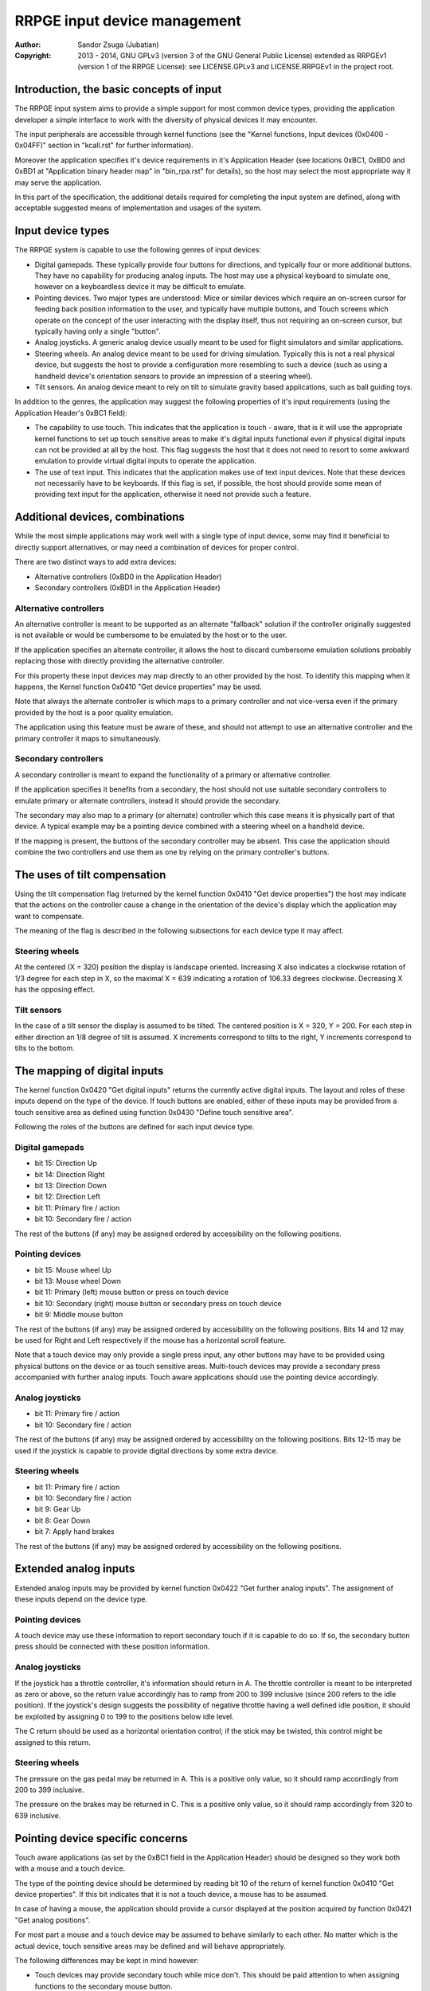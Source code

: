 
RRPGE input device management
==============================================================================

:Author:    Sandor Zsuga (Jubatian)
:Copyright: 2013 - 2014, GNU GPLv3 (version 3 of the GNU General Public
            License) extended as RRPGEv1 (version 1 of the RRPGE License): see
            LICENSE.GPLv3 and LICENSE.RRPGEv1 in the project root.




Introduction, the basic concepts of input
------------------------------------------------------------------------------


The RRPGE input system aims to provide a simple support for most common device
types, providing the application developer a simple interface to work with the
diversity of physical devices it may encounter.

The input peripherals are accessible through kernel functions (see the
"Kernel functions, Input devices (0x0400 - 0x04FF)" section in "kcall.rst" for
further information).

Moreover the application specifies it's device requirements in it's
Application Header (see locations 0xBC1, 0xBD0 and 0xBD1 at "Application
binary header map" in "bin_rpa.rst" for details), so the host may select the
most appropriate way it may serve the application.

In this part of the specification, the additional details required for
completing the input system are defined, along with acceptable suggested
means of implementation and usages of the system.




Input device types
------------------------------------------------------------------------------


The RRPGE system is capable to use the following genres of input devices:

- Digital gamepads. These typically provide four buttons for directions, and
  typically four or more additional buttons. They have no capability for
  producing analog inputs. The host may use a physical keyboard to simulate
  one, however on a keyboardless device it may be difficult to emulate.

- Pointing devices. Two major types are understood: Mice or similar devices
  which require an on-screen cursor for feeding back position information to
  the user, and typically have multiple buttons, and Touch screens which
  operate on the concept of the user interacting with the display itself, thus
  not requiring an on-screen cursor, but typically having only a single
  "button".

- Analog joysticks. A generic analog device usually meant to be used for
  flight simulators and similar applications.

- Steering wheels. An analog device meant to be used for driving simulation.
  Typically this is not a real physical device, but suggests the host to
  provide a configuration more resembling to such a device (such as using a
  handheld device's orientation sensors to provide an impression of a steering
  wheel).

- Tilt sensors. An analog device meant to rely on tilt to simulate gravity
  based applications, such as ball guiding toys.

In addition to the genres, the application may suggest the following
properties of it's input requirements (using the Application Header's 0xBC1
field):

- The capability to use touch. This indicates that the application is touch -
  aware, that is it will use the appropriate kernel functions to set up touch
  sensitive areas to make it's digital inputs functional even if physical
  digital inputs can not be provided at all by the host. This flag suggests
  the host that it does not need to resort to some awkward emulation to
  provide virtual digital inputs to operate the application.

- The use of text input. This indicates that the application makes use of text
  input devices. Note that these devices not necessarily have to be keyboards.
  If this flag is set, if possible, the host should provide some mean of
  providing text input for the application, otherwise it need not provide such
  a feature.




Additional devices, combinations
------------------------------------------------------------------------------


While the most simple applications may work well with a single type of input
device, some may find it beneficial to directly support alternatives, or may
need a combination of devices for proper control.

There are two distinct ways to add extra devices:

- Alternative controllers (0xBD0 in the Application Header)
- Secondary controllers (0xBD1 in the Application Header)


Alternative controllers
^^^^^^^^^^^^^^^^^^^^^^^^^^^^^^

An alternative controller is meant to be supported as an alternate "fallback"
solution if the controller originally suggested is not available or would be
cumbersome to be emulated by the host or to the user.

If the application specifies an alternate controller, it allows the host to
discard cumbersome emulation solutions probably replacing those with directly
providing the alternative controller.

For this property these input devices may map directly to an other provided by
the host. To identify this mapping when it happens, the Kernel function 0x0410
"Get device properties" may be used.

Note that always the alternate controller is which maps to a primary
controller and not vice-versa even if the primary provided by the host is a
poor quality emulation.

The application using this feature must be aware of these, and should not
attempt to use an alternative controller and the primary controller it maps to
simultaneously.


Secondary controllers
^^^^^^^^^^^^^^^^^^^^^^^^^^^^^^

A secondary controller is meant to expand the functionality of a primary or
alternative controller.

If the application specifies it benefits from a secondary, the host should not
use suitable secondary controllers to emulate primary or alternate
controllers, instead it should provide the secondary.

The secondary may also map to a primary (or alternate) controller which this
case means it is physically part of that device. A typical example may be a
pointing device combined with a steering wheel on a handheld device.

If the mapping is present, the buttons of the secondary controller may be
absent. This case the application should combine the two controllers and
use them as one by relying on the primary controller's buttons.




The uses of tilt compensation
------------------------------------------------------------------------------


Using the tilt compensation flag (returned by the kernel function 0x0410 "Get
device properties") the host may indicate that the actions on the controller
cause a change in the orientation of the device's display which the
application may want to compensate.

The meaning of the flag is described in the following subsections for each
device type it may affect.


Steering wheels
^^^^^^^^^^^^^^^^^^^^^^^^^^^^^^

At the centered (X = 320) position the display is landscape oriented.
Increasing X also indicates a clockwise rotation of 1/3 degree for each step
in X, so the maximal X = 639 indicating a rotation of 106.33 degrees
clockwise. Decreasing X has the opposing effect.


Tilt sensors
^^^^^^^^^^^^^^^^^^^^^^^^^^^^^^

In the case of a tilt sensor the display is assumed to be tilted. The centered
position is X = 320, Y = 200. For each step in either direction an 1/8 degree
of tilt is assumed. X increments correspond to tilts to the right, Y
increments correspond to tilts to the bottom.




The mapping of digital inputs
------------------------------------------------------------------------------


The kernel function 0x0420 "Get digital inputs" returns the currently active
digital inputs. The layout and roles of these inputs depend on the type of the
device. If touch buttons are enabled, either of these inputs may be provided
from a touch sensitive area as defined using function 0x0430 "Define touch
sensitive area".

Following the roles of the buttons are defined for each input device type.


Digital gamepads
^^^^^^^^^^^^^^^^^^^^^^^^^^^^^^

- bit 15: Direction Up
- bit 14: Direction Right
- bit 13: Direction Down
- bit 12: Direction Left
- bit 11: Primary fire / action
- bit 10: Secondary fire / action

The rest of the buttons (if any) may be assigned ordered by accessibility on
the following positions.


Pointing devices
^^^^^^^^^^^^^^^^^^^^^^^^^^^^^^

- bit 15: Mouse wheel Up
- bit 13: Mouse wheel Down
- bit 11: Primary (left) mouse button or press on touch device
- bit 10: Secondary (right) mouse button or secondary press on touch device
- bit  9: Middle mouse button

The rest of the buttons (if any) may be assigned ordered by accessibility on
the following positions. Bits 14 and 12 may be used for Right and Left
respectively if the mouse has a horizontal scroll feature.

Note that a touch device may only provide a single press input, any other
buttons may have to be provided using physical buttons on the device or as
touch sensitive areas. Multi-touch devices may provide a secondary press
accompanied with further analog inputs. Touch aware applications should use
the pointing device accordingly.


Analog joysticks
^^^^^^^^^^^^^^^^^^^^^^^^^^^^^^

- bit 11: Primary fire / action
- bit 10: Secondary fire / action

The rest of the buttons (if any) may be assigned ordered by accessibility on
the following positions. Bits 12-15 may be used if the joystick is capable to
provide digital directions by some extra device.


Steering wheels
^^^^^^^^^^^^^^^^^^^^^^^^^^^^^^

- bit 11: Primary fire / action
- bit 10: Secondary fire / action
- bit  9: Gear Up
- bit  8: Gear Down
- bit  7: Apply hand brakes

The rest of the buttons (if any) may be assigned ordered by accessibility on
the following positions.




Extended analog inputs
------------------------------------------------------------------------------


Extended analog inputs may be provided by kernel function 0x0422 "Get further
analog inputs". The assignment of these inputs depend on the device type.


Pointing devices
^^^^^^^^^^^^^^^^^^^^^^^^^^^^^^

A touch device may use these information to report secondary touch if it is
capable to do so. If so, the secondary button press should be connected with
these position information.


Analog joysticks
^^^^^^^^^^^^^^^^^^^^^^^^^^^^^^

If the joystick has a throttle controller, it's information should return in
A. The throttle controller is meant to be interpreted as zero or above, so the
return value accordingly has to ramp from 200 to 399 inclusive (since 200
refers to the idle position). If the joystick's design suggests the
possibility of negative throttle having a well defined idle position, it
should be exploited by assigning 0 to 199 to the positions below idle level.

The C return should be used as a horizontal orientation control; if the stick
may be twisted, this control might be assigned to this return.


Steering wheels
^^^^^^^^^^^^^^^^^^^^^^^^^^^^^^

The pressure on the gas pedal may be returned in A. This is a positive only
value, so it should ramp accordingly from 200 to 399 inclusive.

The pressure on the brakes may be returned in C. This is a positive only
value, so it should ramp accordingly from 320 to 639 inclusive.




Pointing device specific concerns
------------------------------------------------------------------------------


Touch aware applications (as set by the 0xBC1 field in the Application Header)
should be designed so they work both with a mouse and a touch device.

The type of the pointing device should be determined by reading bit 10 of the
return of kernel function 0x0410 "Get device properties". If this bit
indicates that it is not a touch device, a mouse has to be assumed.

In case of having a mouse, the application should provide a cursor displayed
at the position acquired by function 0x0421 "Get analog positions".

For most part a mouse and a touch device may be assumed to behave similarly to
each other. No matter which is the actual device, touch sensitive areas may be
defined and will behave appropriately.

The following differences may be kept in mind however:

- Touch devices may provide secondary touch while mice don't. This should be
  paid attention to when assigning functions to the secondary mouse button.

- Touch devices have no additional controls (extra buttons, scroll wheels), so
  these features should be provided using touch sensitive areas.

- Functions requiring secondary touch are not directly possible with a mouse
  or a touch device not capable to detect secondary touch.

- Pressing touch buttons likely change the analog positions reported on a
  touch device. This should be kept in mind when assigning functions to those
  with a mouse in mind.




Steering wheel specific concerns
------------------------------------------------------------------------------


In the case of a steering wheel acceleration and brake information (pressures)
are provided as extended analog inputs. These, particularly if the steering
wheel is emulated, may come from a single source, so some simple applications
might want to simplify the model as well.

For this purpose on the Y return of 0x0421 "Get analog positions" a combined
acceleration / brake information is available. Above 200 values indicate
acceleration, below 200 indicate braking. If these information come from
separate sources, they are merged by making the brake dominating if possible
(but may be merged by adding as well).




Digital input description symbols
------------------------------------------------------------------------------


The kernel function 0x0411 "Get digital input description symbols" return the
assignment of digital inputs to specific physical devices, typically the keys
on a keyboard.

The purpose of this function is twofold: for one, it provides information on
whether the particular input is available (returning zero unless so), for an
other, it may be use to assist users of the application to locate the physical
inputs required to control the application.

For most keyboard keys simply the UTF-32 character code is returned. This way
aware applications may even display some international characters if the
keyboard is known to have such. Note that always the uppercase variant of the
character should be returned by the host for this purpose unless separate keys
are provided for the lowercase and uppercase variants of the character. Note
that several keys map to certain ASCII control codes, these are also listed.

Otherwise the following special codes are available:

+--------------+-------------------------------------------------------------+
| Code (32bit) | Description                                                 |
+==============+=============================================================+
| 0x00000000   | Input does not exist (may only be provided by touch)        |
+--------------+-------------------------------------------------------------+
| 0x00000008   | 'Backspace' key                                             |
+--------------+-------------------------------------------------------------+
| 0x00000009   | 'TAB' key                                                   |
+--------------+-------------------------------------------------------------+
| 0x0000000A   | Main 'Enter' key                                            |
+--------------+-------------------------------------------------------------+
| 0x0000001B   | 'ESC' key                                                   |
+--------------+-------------------------------------------------------------+
| 0x00000020   | 'Space' key                                                 |
+--------------+-------------------------------------------------------------+
| 0x0000007F   | 'Delete' key                                                |
+--------------+-------------------------------------------------------------+
| 0x8000000A   | Numeric pad 'Enter'                                         |
+--------------+-------------------------------------------------------------+
| 0x8000002A   | Numeric pad '*'                                             |
+--------------+-------------------------------------------------------------+
| 0x8000002B   | Numeric pad '+'                                             |
+--------------+-------------------------------------------------------------+
| 0x8000002C   | Numeric pad ',' (Del)                                       |
+--------------+-------------------------------------------------------------+
| 0x8000002D   | Numeric pad '-'                                             |
+--------------+-------------------------------------------------------------+
| 0x8000002F   | Numeric pad '/'                                             |
+--------------+-------------------------------------------------------------+
| 0x80000030   |                                                             |
| \-           | Numeric pad '0' - '9'                                       |
| 0x80000039   |                                                             |
+--------------+-------------------------------------------------------------+
| 0x80000081   |                                                             |
| \-           | 'Fxx' function keys, typically 'F1' - 'F12'.                |
| 0x8000008C   |                                                             |
+--------------+-------------------------------------------------------------+
| 0x80000090   | Left 'Shift' key                                            |
+--------------+-------------------------------------------------------------+
| 0x80000091   | Right 'Shift' key                                           |
+--------------+-------------------------------------------------------------+
| 0x80000092   | Left 'Ctrl' key                                             |
+--------------+-------------------------------------------------------------+
| 0x80000093   | Right 'Ctrl' key                                            |
+--------------+-------------------------------------------------------------+
| 0x80000094   | Left 'Alt' key                                              |
+--------------+-------------------------------------------------------------+
| 0x80000095   | Right 'Alt' key (Alt Gr)                                    |
+--------------+-------------------------------------------------------------+
| 0x80000096   | 'Insert' key                                                |
+--------------+-------------------------------------------------------------+
| 0x80000098   | 'Home' key                                                  |
+--------------+-------------------------------------------------------------+
| 0x80000099   | 'End' key                                                   |
+--------------+-------------------------------------------------------------+
| 0x8000009A   | 'Page Up' key                                               |
+--------------+-------------------------------------------------------------+
| 0x8000009B   | 'Page Down' key                                             |
+--------------+-------------------------------------------------------------+
| 0x8000009C   | Left direction key                                          |
+--------------+-------------------------------------------------------------+
| 0x8000009D   | Down direction key                                          |
+--------------+-------------------------------------------------------------+
| 0x8000009E   | Right direction key                                         |
+--------------+-------------------------------------------------------------+
| 0x8000009F   | Up direction key                                            |
+--------------+-------------------------------------------------------------+
| 0xFFFFFFFD   | Special keyboard control                                    |
+--------------+-------------------------------------------------------------+
| 0xFFFFFFFE   | Special other controller control                            |
+--------------+-------------------------------------------------------------+
| 0xFFFFFFFF   | Native control                                              |
+--------------+-------------------------------------------------------------+

The "Special keyboard control" code (0xFFFFFFFD) indicates a keyboard button
which can not be identified (either for the limitations of the host or the
specialty of the actual keyboard button).

The "Special other controller control" code (0xFFFFFFFE) indicates a button or
other mean of control on a non-keyboard device which is neither a native
device. Native device is a device which physically matches to the device type
it represents (for example a physical joystick serving a joystick type input
device).

The "Native control" indicates a control on the device itself if the device
physically matches to the device type it represents.




Text input control codes
------------------------------------------------------------------------------


The kernel function 0x0423 "Pop text input FIFO" returns the next character or
control code in the text input buffer if any.

Normally the input is an UTF-32 character, however special control codes also
need to be supplied to serve for text editing.

Note that the text input device is not necessarily a keyboard.

The host may or may not provide control codes to position a text cursor.
Initially applications which want to handle a text cursor should assume the
cursor is after the last received character. Applications which do not want to
realize a text cursor may simply discard cursor control codes if any arrives.
Unsupported characters or control codes may always be simply discarded by
applications.

Following the special codes are listed:

+--------------+-------------------------------------------------------------+
| Code (32bit) | Description                                                 |
+==============+=============================================================+
| 0x00000000   | Text input FIFO is empty                                    |
+--------------+-------------------------------------------------------------+
| 0x00000008   | Backspace: Delete character before text cursor              |
+--------------+-------------------------------------------------------------+
| 0x00000009   | TAB: May produce a horizontal tabulation                    |
+--------------+-------------------------------------------------------------+
| 0x0000000A   | New line                                                    |
+--------------+-------------------------------------------------------------+
| 0x00000020   | Whitespace                                                  |
+--------------+-------------------------------------------------------------+
| 0x0000007F   | Delete: Delete character after the text cursor (if any)     |
+--------------+-------------------------------------------------------------+
| 0x80000096   | Insert: Toggle insertion mode                               |
+--------------+-------------------------------------------------------------+
| 0x80000098   | Home: Position the text cursor at the beginning of the line |
+--------------+-------------------------------------------------------------+
| 0x80000099   | End: Position the text cursor at the end of the line        |
+--------------+-------------------------------------------------------------+
| 0x8000009A   | Page Up: Move text cursor up a page                         |
+--------------+-------------------------------------------------------------+
| 0x8000009B   | Page Down: Move text cursor down a page                     |
+--------------+-------------------------------------------------------------+
| 0x8000009C   | Left: Move text cursor left a character                     |
+--------------+-------------------------------------------------------------+
| 0x8000009D   | Down: Move text cursor down a line                          |
+--------------+-------------------------------------------------------------+
| 0x8000009E   | Right: Move text cursor right a character                   |
+--------------+-------------------------------------------------------------+
| 0x8000009F   | Up: Move text cursor up a line                              |
+--------------+-------------------------------------------------------------+
